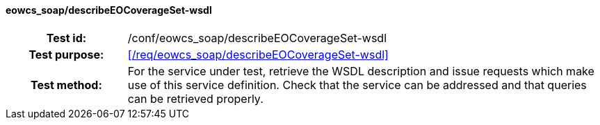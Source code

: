 ==== eowcs_soap/describeEOCoverageSet-wsdl
[cols=">20h,<80d",width="100%"]
|===
|Test id: |/conf/eowcs_soap/describeEOCoverageSet-wsdl
|Test purpose: |<</req/eowcs_soap/describeEOCoverageSet-wsdl>>
|Test method:
a|
For the service under test, retrieve the WSDL description and issue requests
which make use of this service definition. Check that the service can be
addressed and that queries can be retrieved properly.
|===

